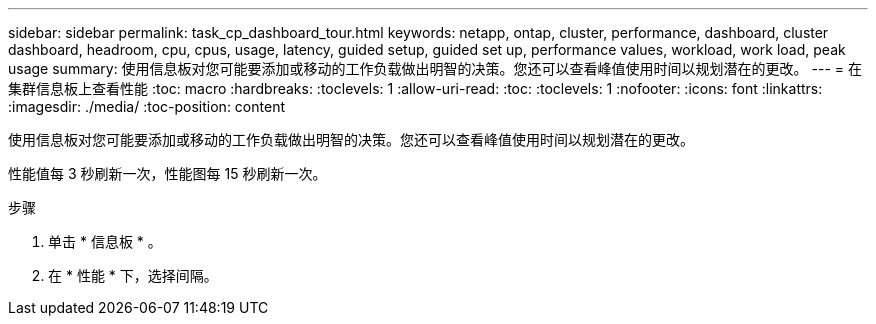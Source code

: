 ---
sidebar: sidebar 
permalink: task_cp_dashboard_tour.html 
keywords: netapp, ontap, cluster, performance, dashboard, cluster dashboard, headroom, cpu, cpus, usage, latency, guided setup, guided set up, performance values, workload, work load, peak usage 
summary: 使用信息板对您可能要添加或移动的工作负载做出明智的决策。您还可以查看峰值使用时间以规划潜在的更改。 
---
= 在集群信息板上查看性能
:toc: macro
:hardbreaks:
:toclevels: 1
:allow-uri-read: 
:toc: 
:toclevels: 1
:nofooter: 
:icons: font
:linkattrs: 
:imagesdir: ./media/
:toc-position: content


[role="lead"]
使用信息板对您可能要添加或移动的工作负载做出明智的决策。您还可以查看峰值使用时间以规划潜在的更改。

性能值每 3 秒刷新一次，性能图每 15 秒刷新一次。

.步骤
. 单击 * 信息板 * 。
. 在 * 性能 * 下，选择间隔。


